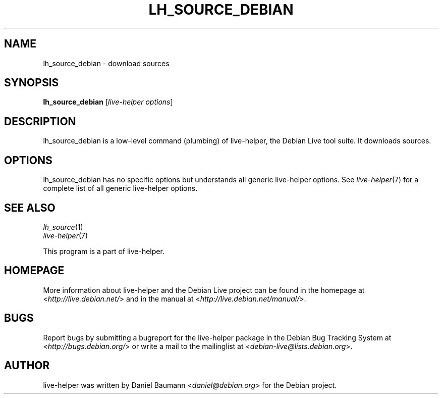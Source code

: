 .TH LH_SOURCE_DEBIAN 1 "2009\-06\-14" "1.0.5" "live\-helper"

.SH NAME
lh_source_debian \- download sources

.SH SYNOPSIS
\fBlh_source_debian\fR [\fIlive\-helper options\fR]

.SH DESCRIPTION
lh_source_debian is a low\-level command (plumbing) of live\-helper, the Debian Live tool suite. It downloads sources.

.SH OPTIONS
lh_source_debian has no specific options but understands all generic live\-helper options. See \fIlive\-helper\fR(7) for a complete list of all generic live\-helper options.

.SH SEE ALSO
\fIlh_source\fR(1)
.br
\fIlive\-helper\fR(7)
.PP
This program is a part of live\-helper.

.SH HOMEPAGE
More information about live\-helper and the Debian Live project can be found in the homepage at <\fIhttp://live.debian.net/\fR> and in the manual at <\fIhttp://live.debian.net/manual/\fR>.

.SH BUGS
Report bugs by submitting a bugreport for the live\-helper package in the Debian Bug Tracking System at <\fIhttp://bugs.debian.org/\fR> or write a mail to the mailinglist at <\fIdebian-live@lists.debian.org\fR>.

.SH AUTHOR
live\-helper was written by Daniel Baumann <\fIdaniel@debian.org\fR> for the Debian project.
